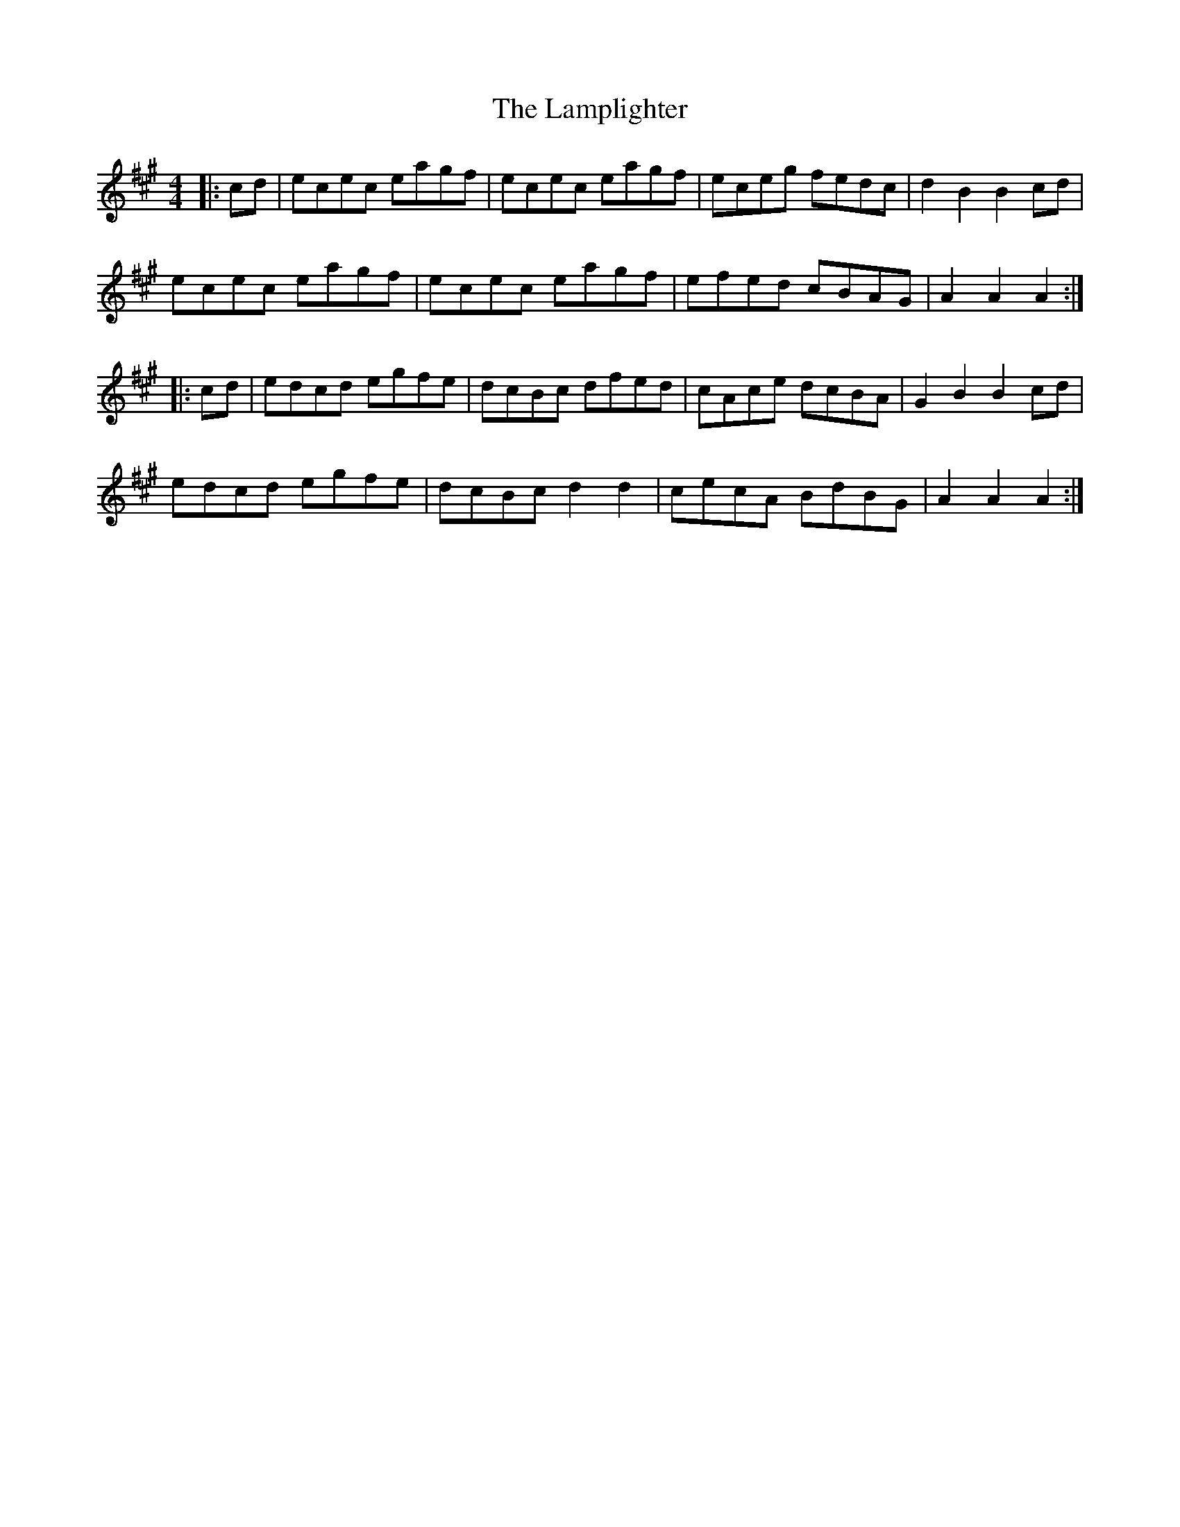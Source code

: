 X: 22734
T: Lamplighter, The
R: hornpipe
M: 4/4
K: Amajor
|:cd|ecec eagf|ecec eagf|eceg fedc|d2 B2 B2 cd|
ecec eagf|ecec eagf|efed cBAG|A2 A2 A2:|
|:cd|edcd egfe|dcBc dfed|cAce dcBA|G2 B2 B2 cd|
edcd egfe|dcBc d2 d2|cecA BdBG|A2 A2 A2:|

